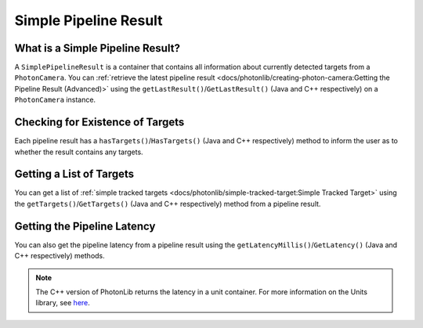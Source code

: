 Simple Pipeline Result
======================

What is a Simple Pipeline Result?
---------------------------------

A ``SimplePipelineResult`` is a container that contains all information about currently detected targets from a ``PhotonCamera``. You can :ref:`retrieve the latest pipeline result <docs/photonlib/creating-photon-camera:Getting the Pipeline Result (Advanced)>` using the ``getLastResult()``/``GetLastResult()`` (Java and C++ respectively) on a ``PhotonCamera`` instance.

Checking for Existence of Targets
---------------------------------
Each pipeline result has a ``hasTargets()``/``HasTargets()`` (Java and C++ respectively) method to inform the user as to whether the result contains any targets.

.. tabs::
   .. code-tab:: java

      // Check if the latest result has any targets.
      boolean hasTargets = result.hasTargets();

   .. code-tab:: c++
      
      // Check if the latest result has any targets.
      bool hasTargets = result.HasTargets();


Getting a List of Targets
-------------------------
You can get a list of :ref:`simple tracked targets <docs/photonlib/simple-tracked-target:Simple Tracked Target>` using the ``getTargets()``/``GetTargets()`` (Java and C++ respectively) method from a pipeline result.

.. tabs::
   .. code-tab:: java

      // Get a list of currently tracked targets.
      List<SimpleTrackedTarget> targets = result.getTargets();

   .. code-tab:: c++

      // Get a list of currently tracked targets.
      std::vector<photonlib::SimpleTrackedTarget> targets = result.GetTargets();

Getting the Pipeline Latency
----------------------------
You can also get the pipeline latency from a pipeline result using the ``getLatencyMillis()``/``GetLatency()`` (Java and C++ respectively) methods.

.. tabs::
   .. code-tab:: java

      // Get the pipeline latency.
      double latencySeconds = getLatencyMillis() / 1000.0;

   .. code-tab:: c++

      // Get the pipeline latency.
      units::second_t latency = GetLatency();

.. note:: The C++ version of PhotonLib returns the latency in a unit container. For more information on the Units library, see `here <https://docs.wpilib.org/en/stable/docs/software/basic-programming/cpp-units.html>`_.
